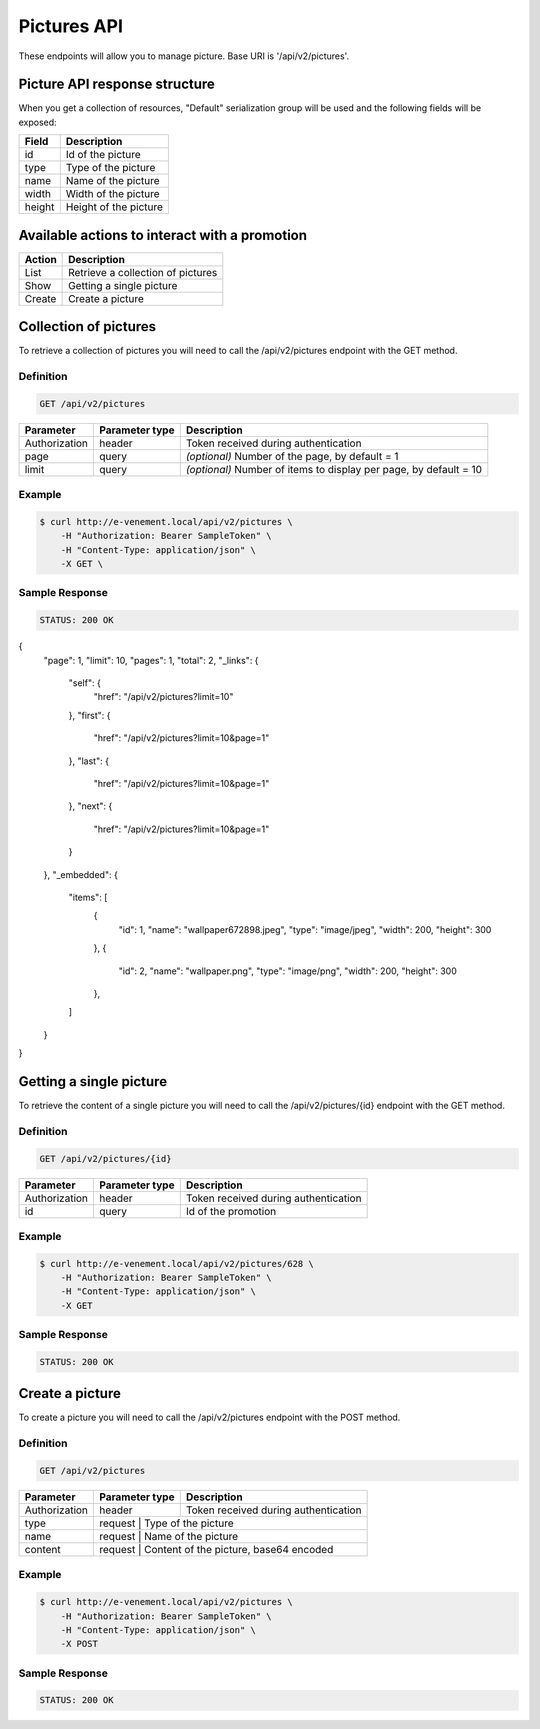Pictures API
=============

These endpoints will allow you to manage picture. Base URI is '/api/v2/pictures'.

Picture API response structure
-------------------------------

When you get a collection of resources, "Default" serialization group will be used and the following fields will be exposed:

+------------------+---------------------------------------------------+
| Field            | Description                                       |
+==================+===================================================+
| id               | Id of the picture                                 |
+------------------+---------------------------------------------------+
| type             | Type of the picture                               |
+------------------+---------------------------------------------------+
| name             | Name of the picture                               |
+------------------+---------------------------------------------------+
| width            | Width of the picture                              |
+------------------+---------------------------------------------------+
| height           | Height of the picture                             |
+------------------+---------------------------------------------------+

Available actions to interact with a promotion
----------------------------------------------

+------------------+----------------------------------------------+
| Action           | Description                                  |
+==================+==============================================+
| List             | Retrieve a collection of pictures            |
+------------------+----------------------------------------------+
| Show             | Getting a single picture                     |
+------------------+----------------------------------------------+
| Create           | Create a picture                             |
+------------------+----------------------------------------------+

Collection of pictures
-----------------------

To retrieve a collection of pictures you will need to call the /api/v2/pictures endpoint with the GET method.

Definition
^^^^^^^^^^

.. code-block:: text

    GET /api/v2/pictures

+---------------+----------------+-------------------------------------------------------------------+
| Parameter     | Parameter type | Description                                                       |
+===============+================+===================================================================+
| Authorization | header         | Token received during authentication                              |
+---------------+----------------+-------------------------------------------------------------------+
| page          | query          | *(optional)* Number of the page, by default = 1                   |
+---------------+----------------+-------------------------------------------------------------------+
| limit         | query          | *(optional)* Number of items to display per page, by default = 10 |
+---------------+----------------+-------------------------------------------------------------------+

Example
^^^^^^^

.. code-block:: bash

    $ curl http://e-venement.local/api/v2/pictures \
        -H "Authorization: Bearer SampleToken" \
        -H "Content-Type: application/json" \
        -X GET \

Sample Response
^^^^^^^^^^^^^^^^^^

.. code-block:: text

    STATUS: 200 OK

.. code-block:: json

{
    "page": 1,
    "limit": 10,
    "pages": 1,
    "total": 2,
    "_links": {
        "self": {
            "href": "\/api\/v2\/pictures?limit=10"
        },
        "first": {
            "href": "\/api\/v2\/pictures?limit=10&page=1"
        },
        "last": {
            "href": "\/api\/v2\/pictures?limit=10&page=1"
        },
        "next": {
            "href": "\/api\/v2\/pictures?limit=10&page=1"
        }
    },
    "_embedded": {
        "items": [
            {
                "id": 1,
                "name": "wallpaper672898.jpeg",
                "type": "image\/jpeg",
                "width": 200,
                "height": 300
            },
            {
                "id": 2,
                "name": "wallpaper.png",
                "type": "image\/png",
                "width": 200,
                "height": 300
            },
        ]
    }
}

Getting a single picture
-------------------------

To retrieve the content of a single picture you will need to call the /api/v2/pictures/{id} endpoint with the GET method.

Definition
^^^^^^^^^^

.. code-block:: text

    GET /api/v2/pictures/{id}

+---------------+----------------+-------------------------------------------------------------------+
| Parameter     | Parameter type | Description                                                       |
+===============+================+===================================================================+
| Authorization | header         | Token received during authentication                              |
+---------------+----------------+-------------------------------------------------------------------+
| id            | query          | Id of the promotion                                               |
+---------------+----------------+-------------------------------------------------------------------+


Example
^^^^^^^

.. code-block:: bash

    $ curl http://e-venement.local/api/v2/pictures/628 \
        -H "Authorization: Bearer SampleToken" \
        -H "Content-Type: application/json" \
        -X GET

Sample Response
^^^^^^^^^^^^^^^^^^

.. code-block:: text

    STATUS: 200 OK

Create a picture
-----------------

To create a picture you will need to call the /api/v2/pictures endpoint with the POST method.

Definition
^^^^^^^^^^

.. code-block:: text

    GET /api/v2/pictures

+---------------+----------------+-------------------------------------------------------------------+
| Parameter     | Parameter type | Description                                                       |
+===============+================+===================================================================+
| Authorization | header         | Token received during authentication                              |
+---------------+----------------+-------------------------------------------------------------------+
| type          | request        | Type of the picture                                               |
+---------------+------------------------------------------------------------------------------------+
| name          | request        | Name of the picture                                               |
+---------------+------------------------------------------------------------------------------------+
| content       | request        | Content of the picture, base64 encoded                            |
+---------------+------------------------------------------------------------------------------------+


Example
^^^^^^^

.. code-block:: bash

    $ curl http://e-venement.local/api/v2/pictures \
        -H "Authorization: Bearer SampleToken" \
        -H "Content-Type: application/json" \
        -X POST

Sample Response
^^^^^^^^^^^^^^^^^^

.. code-block:: text

    STATUS: 200 OK

